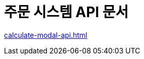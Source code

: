 = 주문 시스템 API 문서
ifndef::snippets[]

:snippets: ./build/generated-snippets

endif::[]
:doctype:  book
:icons: font
:source-highlighter: highlightjs // 문서에 표기되는 코드들의 하이라이팅을 highlightjs를 사용
:toc: left // toc (Table Of Contents)를 문서의 좌측에 두기
:toclevels: 2
:sectlinks:

link:calculate-modal-api.html[]

// include::calculate-modal-api.adoc[]

// include::{snippets}/calculate-modal/http-request.adoc[]

// include::../../../build/generated-snippets/calculate-modal/http-request.adoc[]